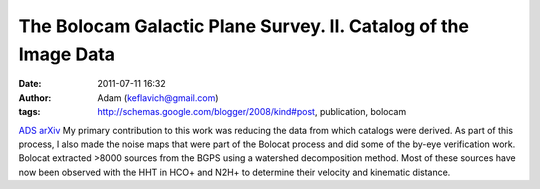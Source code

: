 The Bolocam Galactic Plane Survey. II. Catalog of the Image Data
################################################################
:date: 2011-07-11 16:32
:author: Adam (keflavich@gmail.com)
:tags: http://schemas.google.com/blogger/2008/kind#post, publication, bolocam

`ADS`_
`arXiv`_
My primary contribution to this work was reducing the data from which
catalogs were derived. As part of this process, I also made the noise
maps that were part of the Bolocat process and did some of the by-eye
verification work.
Bolocat extracted >8000 sources from the BGPS using a watershed
decomposition method. Most of these sources have now been observed with
the HHT in HCO+ and N2H+ to determine their velocity and kinematic
distance.

.. _ADS: http://adsabs.harvard.edu/abs/2010ApJS..188..123R
.. _arXiv: http://arxiv.org/abs/0909.2871
